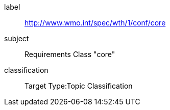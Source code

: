 [[ats_core]]
====
[%metadata]
label:: http://www.wmo.int/spec/wth/1/conf/core
subject:: Requirements Class "core"
classification:: Target Type:Topic Classification
====
